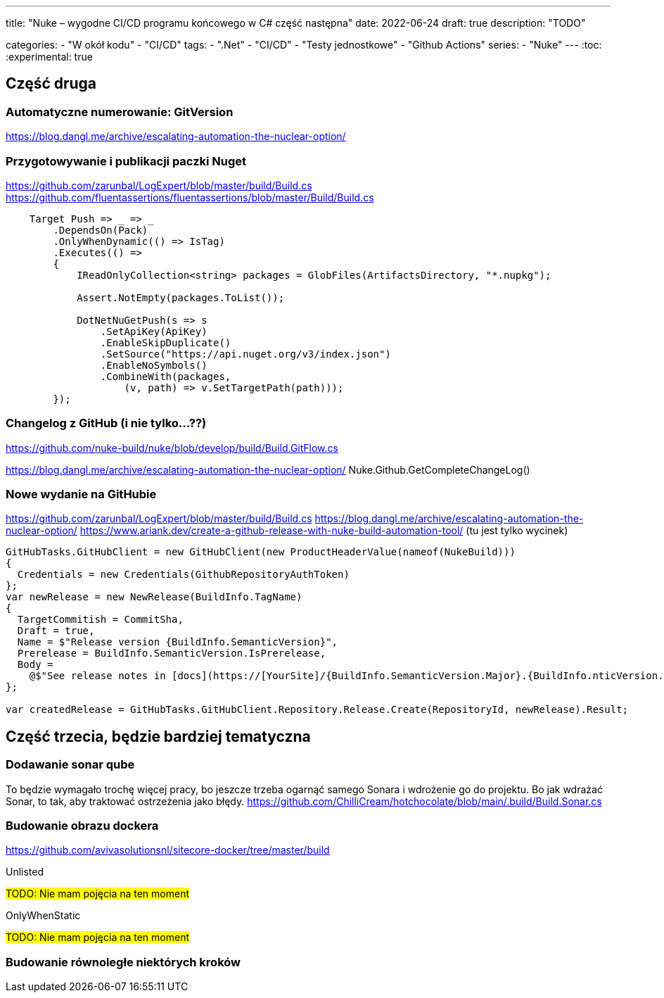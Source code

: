 ---
title: "Nuke – wygodne CI/CD programu końcowego w C# część następna"
date: 2022-06-24
draft: true
description: "TODO"

categories: 
    - "W okół kodu"
    - "CI/CD"
tags:
    - ".Net"
    - "CI/CD"
    - "Testy jednostkowe"
    - "Github Actions"
series:
    - "Nuke"
---
:toc: 
:experimental: true

== Część druga


=== Automatyczne numerowanie: GitVersion

// Z tym mam problem, no bo nie ogarnąłem tak na prawdę tematu i muszę zrobić to osobno

https://blog.dangl.me/archive/escalating-automation-the-nuclear-option/


=== Przygotowywanie i publikacji paczki Nuget
https://github.com/zarunbal/LogExpert/blob/master/build/Build.cs
https://github.com/fluentassertions/fluentassertions/blob/master/Build/Build.cs

----
    Target Push => _ => _
        .DependsOn(Pack)
        .OnlyWhenDynamic(() => IsTag)
        .Executes(() =>
        {
            IReadOnlyCollection<string> packages = GlobFiles(ArtifactsDirectory, "*.nupkg");

            Assert.NotEmpty(packages.ToList());

            DotNetNuGetPush(s => s
                .SetApiKey(ApiKey)
                .EnableSkipDuplicate()
                .SetSource("https://api.nuget.org/v3/index.json")
                .EnableNoSymbols()
                .CombineWith(packages,
                    (v, path) => v.SetTargetPath(path)));
        });
----


=== Changelog z GitHub (i nie tylko...??)
https://github.com/nuke-build/nuke/blob/develop/build/Build.GitFlow.cs

https://blog.dangl.me/archive/escalating-automation-the-nuclear-option/
Nuke.Github.GetCompleteChangeLog()

=== Nowe wydanie na GitHubie 

https://github.com/zarunbal/LogExpert/blob/master/build/Build.cs
https://blog.dangl.me/archive/escalating-automation-the-nuclear-option/
https://www.ariank.dev/create-a-github-release-with-nuke-build-automation-tool/ (tu jest tylko wycinek)

[source,csharp]
----
GitHubTasks.GitHubClient = new GitHubClient(new ProductHeaderValue(nameof(NukeBuild)))
{
  Credentials = new Credentials(GithubRepositoryAuthToken)
};
var newRelease = new NewRelease(BuildInfo.TagName)
{
  TargetCommitish = CommitSha,
  Draft = true,
  Name = $"Release version {BuildInfo.SemanticVersion}",
  Prerelease = BuildInfo.SemanticVersion.IsPrerelease,
  Body =
    @$"See release notes in [docs](https://[YourSite]/{BuildInfo.SemanticVersion.Major}.{BuildInfo.nticVersion.Minor}/)"
};

var createdRelease = GitHubTasks.GitHubClient.Repository.Release.Create(RepositoryId, newRelease).Result;
----


== Część trzecia, będzie bardziej tematyczna

=== Dodawanie sonar qube 
To będzie wymagało trochę więcej pracy, bo jeszcze trzeba ogarnąć samego Sonara i wdrożenie go do projektu. 
Bo jak wdrażać Sonar, to tak, aby traktować ostrzeżenia jako błędy. 
https://github.com/ChilliCream/hotchocolate/blob/main/.build/Build.Sonar.cs


=== Budowanie obrazu dockera 
https://github.com/avivasolutionsnl/sitecore-docker/tree/master/build

.Unlisted
****
#TODO: Nie mam pojęcia na ten moment#
****

.OnlyWhenStatic
****
#TODO: Nie mam pojęcia na ten moment#
****


=== Budowanie równoległe niektórych kroków
